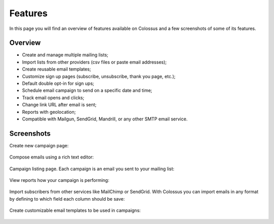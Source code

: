 Features
========

In this page you will find an overview of features available on Colossus and a few screenshots of some of its features.

Overview
--------

* Create and manage multiple mailing lists;
* Import lists from other providers (csv files or paste email addresses);
* Create reusable email templates;
* Customize sign up pages (subscribe, unsubscribe, thank you page, etc.);
* Default double opt-in for sign ups;
* Schedule email campaign to send on a specific date and time;
* Track email opens and clicks;
* Change link URL after email is sent;
* Reports with geolocation;
* Compatible with Mailgun, SendGrid, Mandrill, or any other SMTP email service.

Screenshots
-----------

Create new campaign page:

.. figure:: images/colossus-new-campaign.png
   :alt: Colossus new campaign


Compose emails using a rich text editor:

.. figure:: images/colossus-email.png
   :alt: Colossus email rich text editor


Campaign listing page. Each campaign is an email you sent to your mailing list:

.. figure:: images/colossus-campaigns.png
   :alt: Colossus campaigns page


View reports how your campaign is performing:

.. figure:: images/colossus-reports.png
   :alt: Colossus campaign reports


Import subscribers from other services like MailChimp or SendGrid. With Colossus you can import emails in any format
by defining to which field each column should be save:

.. figure:: images/colossus-import.png
   :alt: Colossus import subscribers


Create customizable email templates to be used in campaigns:

.. figure:: images/colossus-template.png
   :alt: Colossus email template
